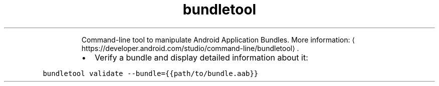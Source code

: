 .TH bundletool validate
.PP
.RS
Command\-line tool to manipulate Android Application Bundles.
More information: \[la]https://developer.android.com/studio/command-line/bundletool\[ra]\&.
.RE
.RS
.IP \(bu 2
Verify a bundle and display detailed information about it:
.RE
.PP
\fB\fCbundletool validate \-\-bundle={{path/to/bundle.aab}}\fR
